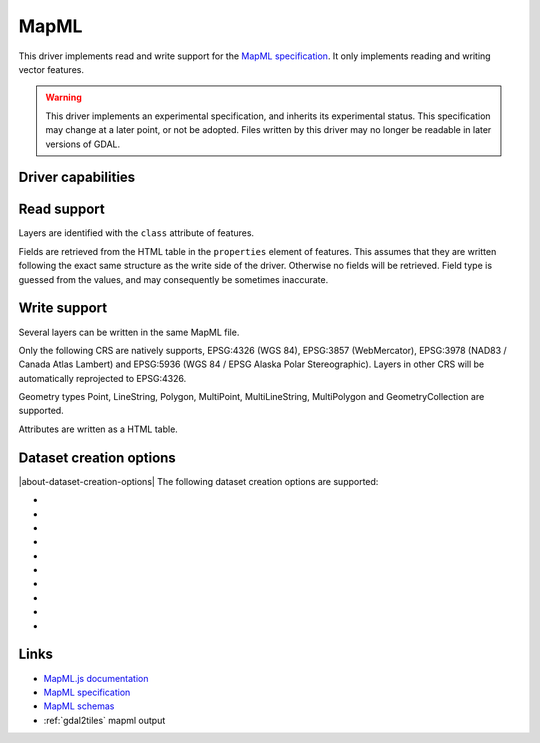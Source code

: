 .. _vector.mapml:

MapML
=====

.. versionadded:: 3.1

.. shortname:: MapML

.. built_in_by_default::

This driver implements read and write support for the
`MapML specification <https://maps4html.org/MapML/spec>`_.
It only implements reading and writing vector features.

.. warning::

    This driver implements an experimental specification, and inherits its
    experimental status. This specification may change at a later point, or not
    be adopted. Files written by this driver may no longer be readable in later
    versions of GDAL.


Driver capabilities
-------------------

.. supports_create::

.. supports_georeferencing::

.. supports_virtualio::

Read support
------------

Layers are identified with the ``class`` attribute of features.

Fields are retrieved from the HTML table in the ``properties`` element of
features. This assumes that they are written following the exact same structure
as the write side of the driver. Otherwise no fields will be retrieved.
Field type is guessed from the values, and may consequently be sometimes inaccurate.

Write support
-------------

Several layers can be written in the same MapML file.

Only the following CRS are natively supports, EPSG:4326 (WGS 84),
EPSG:3857 (WebMercator), EPSG:3978 (NAD83 / Canada Atlas Lambert) and
EPSG:5936 (WGS 84 / EPSG Alaska Polar Stereographic). Layers in other CRS
will be automatically reprojected to EPSG:4326.

Geometry types Point, LineString, Polygon, MultiPoint, MultiLineString,
MultiPolygon and GeometryCollection are supported.

Attributes are written as a HTML table.

Dataset creation options
------------------------

|about-dataset-creation-options|
The following dataset creation options are supported:

-  .. dsco:: HEAD

      Filename or inline XML content for head element.

-  .. dsco:: EXTENT_UNITS
      :choices: AUTO, WGS84, OSMTILE, CBMTILE, APSTILE

      To override the CRS.

-  .. dsco:: EXTENT_XMIN

      Override extent xmin value.

-  .. dsco:: EXTENT_YMIN

      Override extent ymin value.

-  .. dsco:: EXTENT_XMAX

      Override extent xmax value.

-  .. dsco:: EXTENT_YMAX

      Override extent ymax value.

-  .. dsco:: EXTENT_ZOOM
      :choices: <integer>

      Value of extent.zoom.

-  .. dsco:: EXTENT_ZOOM_MIN
      :choices: <integer>

      Min value for extent.zoom.

-  .. dsco:: EXTENT_ZOOM_MAX
      :choices: <integer>

      Max value for extent.zoom.

-  .. dsco:: HEAD_LINKS

      Inline XML content for extra content to insert as link elements in the map-head. For example '<link rel="license" href="bar" title="foo" /><link type="baz" href="baw" />'

Links
-----

-  `MapML.js documentation <https://maps4html.org/web-map-doc/>`_
-  `MapML specification <https://maps4html.org/MapML/spec>`_
-  `MapML schemas <https://github.com/Maps4HTML/MapML/tree/gh-pages/schema>`_
-  :ref:`gdal2tiles` mapml output
